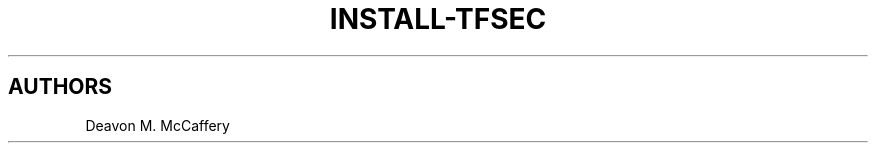 .TH "INSTALL-TFSEC" "1" "January 2, 2022" "Numonic v1.0.0" "Numonic Manual"
.nh \" Turn off hyphenation by default.

.SH AUTHORS
Deavon M. McCaffery
